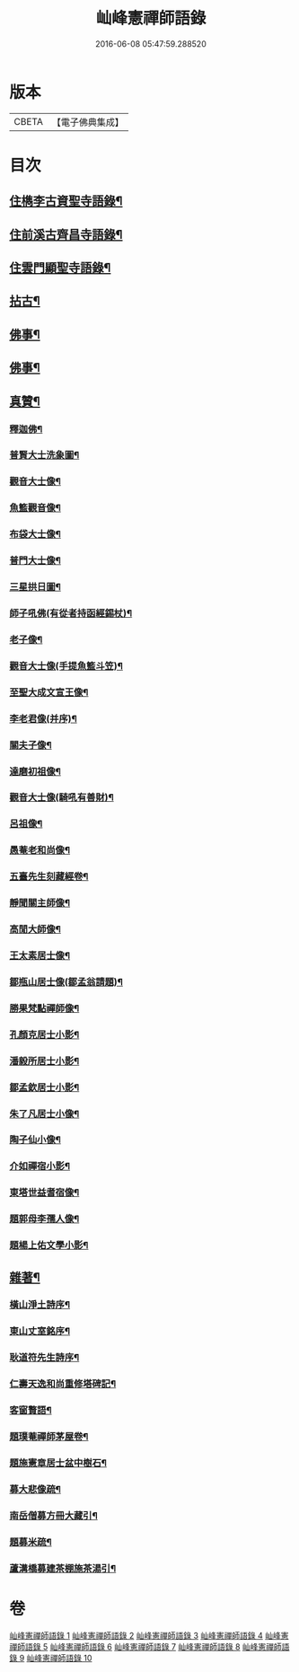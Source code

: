 #+TITLE: 屾峰憲禪師語錄 
#+DATE: 2016-06-08 05:47:59.288520

* 版本
 |     CBETA|【電子佛典集成】|

* 目次
** [[file:KR6q0472_001.txt::001-0096a4][住檇李古資聖寺語錄¶]]
** [[file:KR6q0472_002.txt::002-0101b3][住前溪古齊昌寺語錄¶]]
** [[file:KR6q0472_005.txt::005-0106b3][住雲門顯聖寺語錄¶]]
** [[file:KR6q0472_006.txt::006-0110b3][拈古¶]]
** [[file:KR6q0472_007.txt::007-0113c3][佛事¶]]
** [[file:KR6q0472_008.txt::008-0117c3][佛事¶]]
** [[file:KR6q0472_009.txt::009-0120a3][真贊¶]]
*** [[file:KR6q0472_009.txt::009-0120a4][釋迦佛¶]]
*** [[file:KR6q0472_009.txt::009-0120a8][普賢大士洗象圖¶]]
*** [[file:KR6q0472_009.txt::009-0120a13][觀音大士像¶]]
*** [[file:KR6q0472_009.txt::009-0120a20][魚籃觀音像¶]]
*** [[file:KR6q0472_009.txt::009-0120a24][布袋大士像¶]]
*** [[file:KR6q0472_009.txt::009-0120b2][普門大士像¶]]
*** [[file:KR6q0472_009.txt::009-0120b10][三星拱日圖¶]]
*** [[file:KR6q0472_009.txt::009-0120b15][師子吼佛(有從者持函經錫杖)¶]]
*** [[file:KR6q0472_009.txt::009-0120b20][老子像¶]]
*** [[file:KR6q0472_009.txt::009-0120b26][觀音大士像(手提魚籃斗笠)¶]]
*** [[file:KR6q0472_009.txt::009-0120c9][至聖大成文宣王像¶]]
*** [[file:KR6q0472_009.txt::009-0120c19][李老君像(并序)¶]]
*** [[file:KR6q0472_009.txt::009-0120c28][關夫子像¶]]
*** [[file:KR6q0472_009.txt::009-0121a4][達磨初祖像¶]]
*** [[file:KR6q0472_009.txt::009-0121a9][觀音大士像(騎吼有善財)¶]]
*** [[file:KR6q0472_009.txt::009-0121a15][呂祖像¶]]
*** [[file:KR6q0472_009.txt::009-0121a19][愚菴老和尚像¶]]
*** [[file:KR6q0472_009.txt::009-0121a27][五臺先生刻藏經卷¶]]
*** [[file:KR6q0472_009.txt::009-0121b2][靜聞關主師像¶]]
*** [[file:KR6q0472_009.txt::009-0121b9][高閒大師像¶]]
*** [[file:KR6q0472_009.txt::009-0121b17][王太素居士像¶]]
*** [[file:KR6q0472_009.txt::009-0121b21][鄒瓶山居士像(鄒孟翁請題)¶]]
*** [[file:KR6q0472_009.txt::009-0121b29][勝果梵點禪師像¶]]
*** [[file:KR6q0472_009.txt::009-0121c6][孔顏克居士小影¶]]
*** [[file:KR6q0472_009.txt::009-0121c11][潘毅所居士小影¶]]
*** [[file:KR6q0472_009.txt::009-0121c14][鄒孟欽居士小影¶]]
*** [[file:KR6q0472_009.txt::009-0121c19][朱了凡居士小像¶]]
*** [[file:KR6q0472_009.txt::009-0121c24][陶子仙小像¶]]
*** [[file:KR6q0472_009.txt::009-0121c28][介如禪宿小影¶]]
*** [[file:KR6q0472_009.txt::009-0122a3][東塔世益耆宿像¶]]
*** [[file:KR6q0472_009.txt::009-0122a8][題郭母李孺人像¶]]
*** [[file:KR6q0472_009.txt::009-0122a13][題楊上佑文學小影¶]]
** [[file:KR6q0472_010.txt::010-0122b3][雜著¶]]
*** [[file:KR6q0472_010.txt::010-0122b4][橫山淨土詩序¶]]
*** [[file:KR6q0472_010.txt::010-0122b21][東山丈室銘序¶]]
*** [[file:KR6q0472_010.txt::010-0122c10][耿道符先生詩序¶]]
*** [[file:KR6q0472_010.txt::010-0123a2][仁壽天逸和尚重修塔碑記¶]]
*** [[file:KR6q0472_010.txt::010-0123b30][客窗贅語¶]]
*** [[file:KR6q0472_010.txt::010-0123c11][題璞菴禪師茅屋卷¶]]
*** [[file:KR6q0472_010.txt::010-0123c21][題施憲章居士盆中樹石¶]]
*** [[file:KR6q0472_010.txt::010-0124a6][募大悲像疏¶]]
*** [[file:KR6q0472_010.txt::010-0124a17][南岳僧募方冊大藏引¶]]
*** [[file:KR6q0472_010.txt::010-0124a25][題募米疏¶]]
*** [[file:KR6q0472_010.txt::010-0124b3][蘆溝橋募建茶棚施茶湯引¶]]

* 卷
[[file:KR6q0472_001.txt][屾峰憲禪師語錄 1]]
[[file:KR6q0472_002.txt][屾峰憲禪師語錄 2]]
[[file:KR6q0472_003.txt][屾峰憲禪師語錄 3]]
[[file:KR6q0472_004.txt][屾峰憲禪師語錄 4]]
[[file:KR6q0472_005.txt][屾峰憲禪師語錄 5]]
[[file:KR6q0472_006.txt][屾峰憲禪師語錄 6]]
[[file:KR6q0472_007.txt][屾峰憲禪師語錄 7]]
[[file:KR6q0472_008.txt][屾峰憲禪師語錄 8]]
[[file:KR6q0472_009.txt][屾峰憲禪師語錄 9]]
[[file:KR6q0472_010.txt][屾峰憲禪師語錄 10]]

